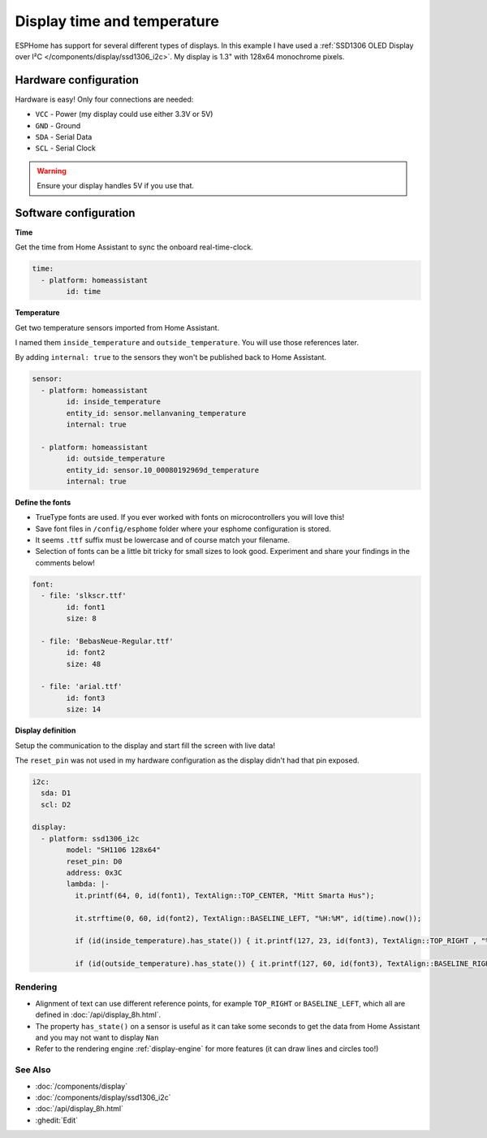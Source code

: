 ====================================
Display time and temperature
====================================

.. seo::
    :description: Instructions for setting up a display in ESPhome to show sensor values from Home Assistant
    :image: display.jpg
    :keywords: Display

.. figure:: images/display.jpg
    :align: center
    :width: 75.0%

ESPHome has support for several different types of displays. 
In this example I have used a 
:ref:`SSD1306 OLED Display over I²C </components/display/ssd1306_i2c>`. My display is 1.3" with 128x64 monochrome pixels.

**********************
Hardware configuration
**********************

Hardware is easy! Only four connections are needed:

- ``VCC`` - Power (my display could use either 3.3V or 5V)
- ``GND`` - Ground
- ``SDA`` - Serial Data
- ``SCL`` - Serial Clock

.. figure:: images/display2.jpg
    :align: center
    :width: 75.0%

.. warning::

    Ensure your display handles 5V if you use that.

**********************
Software configuration
**********************

**Time**

Get the time from Home Assistant to sync the onboard real-time-clock.

.. code-block:: yaml

	time:
	  - platform: homeassistant
		id: time

**Temperature**
		
Get two temperature sensors imported from Home Assistant. 

I named them ``inside_temperature`` and ``outside_temperature``. You will use those references later.

By adding ``internal: true`` to the sensors they won't be published back to Home Assistant.

.. code-block:: yaml

	sensor:
	  - platform: homeassistant
		id: inside_temperature
		entity_id: sensor.mellanvaning_temperature 
		internal: true

	  - platform: homeassistant
		id: outside_temperature
		entity_id: sensor.10_00080192969d_temperature
		internal: true

**Define the fonts**

- TrueType fonts are used. If you ever worked with fonts on microcontrollers you will love this!
- Save font files in ``/config/esphome`` folder where your esphome configuration is stored. 
- It seems ``.ttf`` suffix must be lowercase and of course match your filename. 
- Selection of fonts can be a little bit tricky for small sizes to look good. Experiment and share your findings in the comments below!

.. code-block:: yaml

	font:
	  - file: 'slkscr.ttf'
		id: font1
		size: 8

	  - file: 'BebasNeue-Regular.ttf'
		id: font2
		size: 48

	  - file: 'arial.ttf'
		id: font3
		size: 14
		
**Display definition**

Setup the communication to the display and start fill the screen with live data! 

The ``reset_pin`` was not used in my hardware configuration as the display didn't had that pin exposed.

.. code-block:: yaml

	i2c:
	  sda: D1
	  scl: D2

	display:
	  - platform: ssd1306_i2c
		model: "SH1106 128x64"
		reset_pin: D0
		address: 0x3C
		lambda: |-
		  it.printf(64, 0, id(font1), TextAlign::TOP_CENTER, "Mitt Smarta Hus");

		  it.strftime(0, 60, id(font2), TextAlign::BASELINE_LEFT, "%H:%M", id(time).now()); 
		  
		  if (id(inside_temperature).has_state()) { it.printf(127, 23, id(font3), TextAlign::TOP_RIGHT , "%.1f°", id(inside_temperature).state); } 
		  
		  if (id(outside_temperature).has_state()) { it.printf(127, 60, id(font3), TextAlign::BASELINE_RIGHT , "%.1f°", id(outside_temperature).state); } 

Rendering
---------

- Alignment of text can use different reference points, for example ``TOP_RIGHT`` or ``BASELINE_LEFT``, which all are defined in :doc:`/api/display_8h.html`.
- The property ``has_state()`` on a sensor is useful as it can take some seconds to get the data from Home Assistant and you may not want to display ``Nan``
- Refer to the rendering engine :ref:`display-engine` for more features (it can draw lines and circles too!)


See Also
--------

- :doc:`/components/display`
- :doc:`/components/display/ssd1306_i2c`
- :doc:`/api/display_8h.html`
- :ghedit:`Edit`

.. disqus::